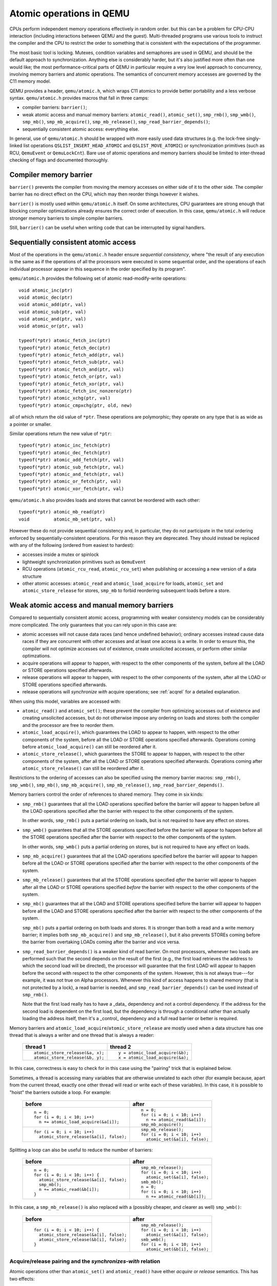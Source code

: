 =========================
Atomic operations in QEMU
=========================

CPUs perform independent memory operations effectively in random order.
but this can be a problem for CPU-CPU interaction (including interactions
between QEMU and the guest).  Multi-threaded programs use various tools
to instruct the compiler and the CPU to restrict the order to something
that is consistent with the expectations of the programmer.

The most basic tool is locking.  Mutexes, condition variables and
semaphores are used in QEMU, and should be the default approach to
synchronization.  Anything else is considerably harder, but it's
also justified more often than one would like;
the most performance-critical parts of QEMU in particular require
a very low level approach to concurrency, involving memory barriers
and atomic operations.  The semantics of concurrent memory accesses are governed
by the C11 memory model.

QEMU provides a header, ``qemu/atomic.h``, which wraps C11 atomics to
provide better portability and a less verbose syntax.  ``qemu/atomic.h``
provides macros that fall in three camps:

- compiler barriers: ``barrier()``;

- weak atomic access and manual memory barriers: ``atomic_read()``,
  ``atomic_set()``, ``smp_rmb()``, ``smp_wmb()``, ``smp_mb()``, ``smp_mb_acquire()``,
  ``smp_mb_release()``, ``smp_read_barrier_depends()``;

- sequentially consistent atomic access: everything else.

In general, use of ``qemu/atomic.h`` should be wrapped with more easily
used data structures (e.g. the lock-free singly-linked list operations
``QSLIST_INSERT_HEAD_ATOMIC`` and ``QSLIST_MOVE_ATOMIC``) or synchronization
primitives (such as RCU, ``QemuEvent`` or ``QemuLockCnt``).  Bare use of
atomic operations and memory barriers should be limited to inter-thread
checking of flags and documented thoroughly.



Compiler memory barrier
=======================

``barrier()`` prevents the compiler from moving the memory accesses on
either side of it to the other side.  The compiler barrier has no direct
effect on the CPU, which may then reorder things however it wishes.

``barrier()`` is mostly used within ``qemu/atomic.h`` itself.  On some
architectures, CPU guarantees are strong enough that blocking compiler
optimizations already ensures the correct order of execution.  In this
case, ``qemu/atomic.h`` will reduce stronger memory barriers to simple
compiler barriers.

Still, ``barrier()`` can be useful when writing code that can be interrupted
by signal handlers.


Sequentially consistent atomic access
=====================================

Most of the operations in the ``qemu/atomic.h`` header ensure *sequential
consistency*, where "the result of any execution is the same as if the
operations of all the processors were executed in some sequential order,
and the operations of each individual processor appear in this sequence
in the order specified by its program".

``qemu/atomic.h`` provides the following set of atomic read-modify-write
operations::

    void atomic_inc(ptr)
    void atomic_dec(ptr)
    void atomic_add(ptr, val)
    void atomic_sub(ptr, val)
    void atomic_and(ptr, val)
    void atomic_or(ptr, val)

    typeof(*ptr) atomic_fetch_inc(ptr)
    typeof(*ptr) atomic_fetch_dec(ptr)
    typeof(*ptr) atomic_fetch_add(ptr, val)
    typeof(*ptr) atomic_fetch_sub(ptr, val)
    typeof(*ptr) atomic_fetch_and(ptr, val)
    typeof(*ptr) atomic_fetch_or(ptr, val)
    typeof(*ptr) atomic_fetch_xor(ptr, val)
    typeof(*ptr) atomic_fetch_inc_nonzero(ptr)
    typeof(*ptr) atomic_xchg(ptr, val)
    typeof(*ptr) atomic_cmpxchg(ptr, old, new)

all of which return the old value of ``*ptr``.  These operations are
polymorphic; they operate on any type that is as wide as a pointer or
smaller.

Similar operations return the new value of ``*ptr``::

    typeof(*ptr) atomic_inc_fetch(ptr)
    typeof(*ptr) atomic_dec_fetch(ptr)
    typeof(*ptr) atomic_add_fetch(ptr, val)
    typeof(*ptr) atomic_sub_fetch(ptr, val)
    typeof(*ptr) atomic_and_fetch(ptr, val)
    typeof(*ptr) atomic_or_fetch(ptr, val)
    typeof(*ptr) atomic_xor_fetch(ptr, val)

``qemu/atomic.h`` also provides loads and stores that cannot be reordered
with each other::

    typeof(*ptr) atomic_mb_read(ptr)
    void         atomic_mb_set(ptr, val)

However these do not provide sequential consistency and, in particular,
they do not participate in the total ordering enforced by
sequentially-consistent operations.  For this reason they are deprecated.
They should instead be replaced with any of the following (ordered from
easiest to hardest):

- accesses inside a mutex or spinlock

- lightweight synchronization primitives such as ``QemuEvent``

- RCU operations (``atomic_rcu_read``, ``atomic_rcu_set``) when publishing
  or accessing a new version of a data structure

- other atomic accesses: ``atomic_read`` and ``atomic_load_acquire`` for
  loads, ``atomic_set`` and ``atomic_store_release`` for stores, ``smp_mb``
  to forbid reordering subsequent loads before a store.


Weak atomic access and manual memory barriers
=============================================

Compared to sequentially consistent atomic access, programming with
weaker consistency models can be considerably more complicated.
The only guarantees that you can rely upon in this case are:

- atomic accesses will not cause data races (and hence undefined behavior);
  ordinary accesses instead cause data races if they are concurrent with
  other accesses and at least one access is a write.  In order to ensure this,
  the compiler will not optimize accesses out of existence, create unsolicited
  accesses, or perform other similar optimzations.

- acquire operations will appear to happen, with respect to the other
  components of the system, before all the LOAD or STORE operations
  specified afterwards.

- release operations will appear to happen, with respect to the other
  components of the system, after all the LOAD or STORE operations
  specified afterwards.

- release operations will *synchronize with* acquire operations;
  see :ref:`acqrel` for a detailed explanation.

When using this model, variables are accessed with:

- ``atomic_read()`` and ``atomic_set()``; these prevent the compiler from
  optimizing accesses out of existence and creating unsolicited
  accesses, but do not otherwise impose any ordering on loads and
  stores: both the compiler and the processor are free to reorder
  them.

- ``atomic_load_acquire()``, which guarantees the LOAD to appear to
  happen, with respect to the other components of the system,
  before all the LOAD or STORE operations specified afterwards.
  Operations coming before ``atomic_load_acquire()`` can still be
  reordered after it.

- ``atomic_store_release()``, which guarantees the STORE to appear to
  happen, with respect to the other components of the system,
  after all the LOAD or STORE operations specified afterwards.
  Operations coming after ``atomic_store_release()`` can still be
  reordered after it.

Restrictions to the ordering of accesses can also be specified
using the memory barrier macros: ``smp_rmb()``, ``smp_wmb()``, ``smp_mb()``,
``smp_mb_acquire()``, ``smp_mb_release()``, ``smp_read_barrier_depends()``.

Memory barriers control the order of references to shared memory.
They come in six kinds:

- ``smp_rmb()`` guarantees that all the LOAD operations specified before
  the barrier will appear to happen before all the LOAD operations
  specified after the barrier with respect to the other components of
  the system.

  In other words, ``smp_rmb()`` puts a partial ordering on loads, but is not
  required to have any effect on stores.

- ``smp_wmb()`` guarantees that all the STORE operations specified before
  the barrier will appear to happen before all the STORE operations
  specified after the barrier with respect to the other components of
  the system.

  In other words, ``smp_wmb()`` puts a partial ordering on stores, but is not
  required to have any effect on loads.

- ``smp_mb_acquire()`` guarantees that all the LOAD operations specified before
  the barrier will appear to happen before all the LOAD or STORE operations
  specified after the barrier with respect to the other components of
  the system.

- ``smp_mb_release()`` guarantees that all the STORE operations specified *after*
  the barrier will appear to happen after all the LOAD or STORE operations
  specified *before* the barrier with respect to the other components of
  the system.

- ``smp_mb()`` guarantees that all the LOAD and STORE operations specified
  before the barrier will appear to happen before all the LOAD and
  STORE operations specified after the barrier with respect to the other
  components of the system.

  ``smp_mb()`` puts a partial ordering on both loads and stores.  It is
  stronger than both a read and a write memory barrier; it implies both
  ``smp_mb_acquire()`` and ``smp_mb_release()``, but it also prevents STOREs
  coming before the barrier from overtaking LOADs coming after the
  barrier and vice versa.

- ``smp_read_barrier_depends()`` is a weaker kind of read barrier.  On
  most processors, whenever two loads are performed such that the
  second depends on the result of the first (e.g., the first load
  retrieves the address to which the second load will be directed),
  the processor will guarantee that the first LOAD will appear to happen
  before the second with respect to the other components of the system.
  However, this is not always true---for example, it was not true on
  Alpha processors.  Whenever this kind of access happens to shared
  memory (that is not protected by a lock), a read barrier is needed,
  and ``smp_read_barrier_depends()`` can be used instead of ``smp_rmb()``.

  Note that the first load really has to have a _data_ dependency and not
  a control dependency.  If the address for the second load is dependent
  on the first load, but the dependency is through a conditional rather
  than actually loading the address itself, then it's a _control_
  dependency and a full read barrier or better is required.


Memory barriers and ``atomic_load_acquire``/``atomic_store_release`` are
mostly used when a data structure has one thread that is always a writer
and one thread that is always a reader:

    +----------------------------------+----------------------------------+
    | thread 1                         | thread 2                         |
    +==================================+==================================+
    | ::                               | ::                               |
    |                                  |                                  |
    |   atomic_store_release(&a, x);   |   y = atomic_load_acquire(&b);   |
    |   atomic_store_release(&b, y);   |   x = atomic_load_acquire(&a);   |
    +----------------------------------+----------------------------------+

In this case, correctness is easy to check for in this case using the
"pairing" trick that is explained below.

Sometimes, a thread is accessing many variables that are otherwise
unrelated to each other (for example because, apart from the current
thread, exactly one other thread will read or write each of these
variables).  In this case, it is possible to "hoist" the barriers
outside a loop.  For example:

    +------------------------------------------+----------------------------------+
    | before                                   | after                            |
    +==========================================+==================================+
    | ::                                       | ::                               |
    |                                          |                                  |
    |   n = 0;                                 |   n = 0;                         |
    |   for (i = 0; i < 10; i++)               |   for (i = 0; i < 10; i++)       |
    |     n += atomic_load_acquire(&a[i]);     |     n += atomic_read(&a[i]);     |
    |                                          |   smp_mb_acquire();              |
    +------------------------------------------+----------------------------------+
    | ::                                       | ::                               |
    |                                          |                                  |
    |                                          |   smp_mb_release();              |
    |   for (i = 0; i < 10; i++)               |   for (i = 0; i < 10; i++)       |
    |     atomic_store_release(&a[i], false);  |     atomic_set(&a[i], false);    |
    +------------------------------------------+----------------------------------+

Splitting a loop can also be useful to reduce the number of barriers:

    +------------------------------------------+----------------------------------+
    | before                                   | after                            |
    +==========================================+==================================+
    | ::                                       | ::                               |
    |                                          |                                  |
    |   n = 0;                                 |     smp_mb_release();            |
    |   for (i = 0; i < 10; i++) {             |     for (i = 0; i < 10; i++)     |
    |     atomic_store_release(&a[i], false);  |       atomic_set(&a[i], false);  |
    |     smp_mb();                            |     smb_mb();                    |
    |     n += atomic_read(&b[i]);             |     n = 0;                       |
    |   }                                      |     for (i = 0; i < 10; i++)     |
    |                                          |       n += atomic_read(&b[i]);   |
    +------------------------------------------+----------------------------------+

In this case, a ``smp_mb_release()`` is also replaced with a (possibly cheaper, and clearer
as well) ``smp_wmb()``:

    +------------------------------------------+----------------------------------+
    | before                                   | after                            |
    +==========================================+==================================+
    | ::                                       | ::                               |
    |                                          |                                  |
    |                                          |     smp_mb_release();            |
    |   for (i = 0; i < 10; i++) {             |     for (i = 0; i < 10; i++)     |
    |     atomic_store_release(&a[i], false);  |       atomic_set(&a[i], false);  |
    |     atomic_store_release(&b[i], false);  |     smb_wmb();                   |
    |   }                                      |     for (i = 0; i < 10; i++)     |
    |                                          |       atomic_set(&b[i], false);  |
    +------------------------------------------+----------------------------------+


.. _acqrel:

Acquire/release pairing and the *synchronizes-with* relation
------------------------------------------------------------

Atomic operations other than ``atomic_set()`` and ``atomic_read()`` have
either *acquire* or *release* semantics.  This has two effects:

- within a thread, they are ordered either after previous operations (for
  acquire) or before subsequent operations (for release).

- if a release operation in one thread *synchronizes with* an acquire operation in another
  thread, the ordering constraints propagates from the first to the
  second thread.  That is, everything before the release operation in the
  first thread is guaranteed to *happen before* everything after the
  acquire operation in the second thread.

The concept of acquire and release semantics is not exclusive to atomic
operations; almost all higher-level synchronization primitives also have
acquire or release semantics.  For example:

- ``pthread_mutex_lock`` has acquire semantics, ``pthread_mutex_unlock`` has
  release semantics and synchronizes with a ``pthread_mutex_lock`` for the
  same mutex.

- ``pthread_cond_broadcast`` has release semantics, ``pthread_cond_wait`` has
  both release semantics (for loads and stores before the wait) and acquire
  semantics (for loads and stores after the wakeup)

- ``pthread_create`` has release semantics and synchronizes with the start
  of the new thread; ``pthread_join`` has acquire semantics and synchronizes
  with the exiting of the thread.

- ``qemu_event_set`` has release semantics, ``qemu_event_wait`` has
  acquire semantics

For example, in the following example there are no atomic accesses, but still
thread 2 is relying on the *synchronizes-with* relation between ``pthread_exit``
(release) and ``pthread_join`` (acquire):

      +----------------------+-------------------------------+
      | thread 1             | thread 2                      |
      +======================+===============================+
      | ::                   | ::                            |
      |                      |                               |
      |   *a = 1;            |                               |
      |   pthread_exit(a);   |   pthread_join(thread1, &a);  |
      |                      |   x = *a;                     |
      +----------------------+-------------------------------+

As a result, a useful rule of thumb is that atomic operations other than
``atomic_set()`` and ``atomic_read()`` will almost always be paired with another
operation of the opposite kind: an acquire operation will pair with
a release operation and vice versa.  In the case of QEMU, however, note
that the other barrier may actually be in a driver that runs in the guest!

``smp_read_barrier_depends()``, ``smp_rmb()``, ``smp_mb_acquire()``,
``atomic_load_acquire()`` and ``atomic_rcu_read()`` all count
as acquire operations.  ``smp_wmb()``, ``smp_mb_release()``,
``atomic_store_release()`` and ``atomic_rcu_set()`` all count as release
operations.  ``smp_mb()`` counts as both acquire and release, therefore
it can pair with any other atomic operation.  Here is an example:

      +----------------------+------------------------------+
      | thread 1             | thread 2                     |
      +======================+==============================+
      | ::                   | ::                           |
      |                      |                              |
      |   atomic_set(&a, 1); |                              |
      |   smp_wmb();         |                              |
      |   atomic_set(&b, 2); |   x = atomic_read(&b);       |
      |                      |   smp_rmb();                 |
      |                      |   y = atomic_read(&a);       |
      +----------------------+------------------------------+

Note that a load-store pair only counts if the two operations access the
same variable: that is, a store-release on a variable ``x`` *synchronizes
with* a load-acquire on a variable ``x``, while a release barrier
synchronizes with any acquire operation.  The following example shows
correct synchronization:

      +--------------------------------+--------------------------------+
      | thread 1                       | thread 2                       |
      +================================+================================+
      | ::                             | ::                             |
      |                                |                                |
      |   atomic_set(&a, 1);           |                                |
      |   atomic_store_release(&b, 2); |   x = atomic_load_acquire(&b); |
      |                                |   y = atomic_read(&a);         |
      +--------------------------------+--------------------------------+

Acquire and release semantics of higher-level synchronization primitives
can also be relied upon for the purpose of pairing memory barriers or
acquire/release operations.

Note that the "writing" thread is accessing the variables in the
opposite order as the "reading" thread.  This is expected: stores
before a release operation or write barrier will normally match the loads
after the acquire operation or read barrier, and vice versa.  The same
was true in the ``pthread_exit``/``pthread_join`` example above.

Finally, this more complex example has more than two accesses and data
dependency barriers.  It also does not use atomic accesses whenever there
cannot be a data race:

      +----------------------+------------------------------+
      | thread 1             | thread 2                     |
      +======================+==============================+
      | ::                   | ::                           |
      |                      |                              |
      |   b[2] = 1;          |                              |
      |   smp_wmb();         |                              |
      |   x->i = 2;          |                              |
      |   smp_wmb();         |                              |
      |   atomic_set(&a, x); |  x = atomic_read(&a);        |
      |                      |  smp_read_barrier_depends(); |
      |                      |  y = x->i;                   |
      |                      |  smp_read_barrier_depends(); |
      |                      |  z = b[y];                   |
      +----------------------+------------------------------+

Comparison with Linux kernel memory barriers
============================================

Here is a list of differences between Linux kernel atomic operations
and memory barriers, and the equivalents in QEMU:

- atomic operations in Linux are always on a 32-bit int type and
  use a boxed ``atomic_t`` type; atomic operations in QEMU are polymorphic
  and use normal C types.

- Originally, ``atomic_read`` and ``atomic_set`` in Linux gave no guarantee
  at all. Linux 4.1 updated them to implement volatile
  semantics via ``ACCESS_ONCE`` (or the more recent ``READ``/``WRITE_ONCE``).

  QEMU's ``atomic_read`` and ``atomic_set`` implement C11 atomic relaxed
  semantics if the compiler supports it, and volatile semantics otherwise.
  Both semantics prevent the compiler from doing certain transformations;
  the difference is that atomic accesses are guaranteed to be atomic,
  while volatile accesses aren't. Thus, in the volatile case we just cross
  our fingers hoping that the compiler will generate atomic accesses,
  since we assume the variables passed are machine-word sized and
  properly aligned.

  No barriers are implied by ``atomic_read`` and ``atomic_set`` in either Linux
  or QEMU.

- atomic read-modify-write operations in Linux are of three kinds:

         ===================== =========================================
         ``atomic_OP``         returns void
         ``atomic_OP_return``  returns new value of the variable
         ``atomic_fetch_OP``   returns the old value of the variable
         ``atomic_cmpxchg``    returns the old value of the variable
         ===================== =========================================

  In QEMU, the second kind is named ``atomic_OP_fetch``.

- different atomic read-modify-write operations in Linux imply
  a different set of memory barriers; in QEMU, all of them enforce
  sequential consistency.

- in QEMU, ``atomic_read()`` and ``atomic_set()`` do not participate in
  the total ordering enforced by sequentially-consistent operations.
  This is because QEMU uses the C11 memory model.  The following example
  is correct in Linux but not in QEMU:

      +----------------------------------+--------------------------------+
      | Linux (correct)                  | QEMU (incorrect)               |
      +==================================+================================+
      | ::                               | ::                             |
      |                                  |                                |
      |   a = atomic_fetch_add(&x, 2);   |   a = atomic_fetch_add(&x, 2); |
      |   b = READ_ONCE(&y);             |   b = atomic_read(&y);         |
      +----------------------------------+--------------------------------+

  because the read of ``y`` can be moved (by either the processor or the
  compiler) before the write of ``x``.

  Fixing this requires an ``smp_mb()`` memory barrier between the write
  of ``x`` and the read of ``y``.  In the common case where only one thread
  writes ``x``, it is also possible to write it like this:

      +--------------------------------+
      | QEMU (correct)                 |
      +================================+
      | ::                             |
      |                                |
      |   a = atomic_read(&x);         |
      |   atomic_set(&x, a + 2);       |
      |   smp_mb();                    |
      |   b = atomic_read(&y);         |
      +--------------------------------+

Sources
=======

- ``Documentation/memory-barriers.txt`` from the Linux kernel
